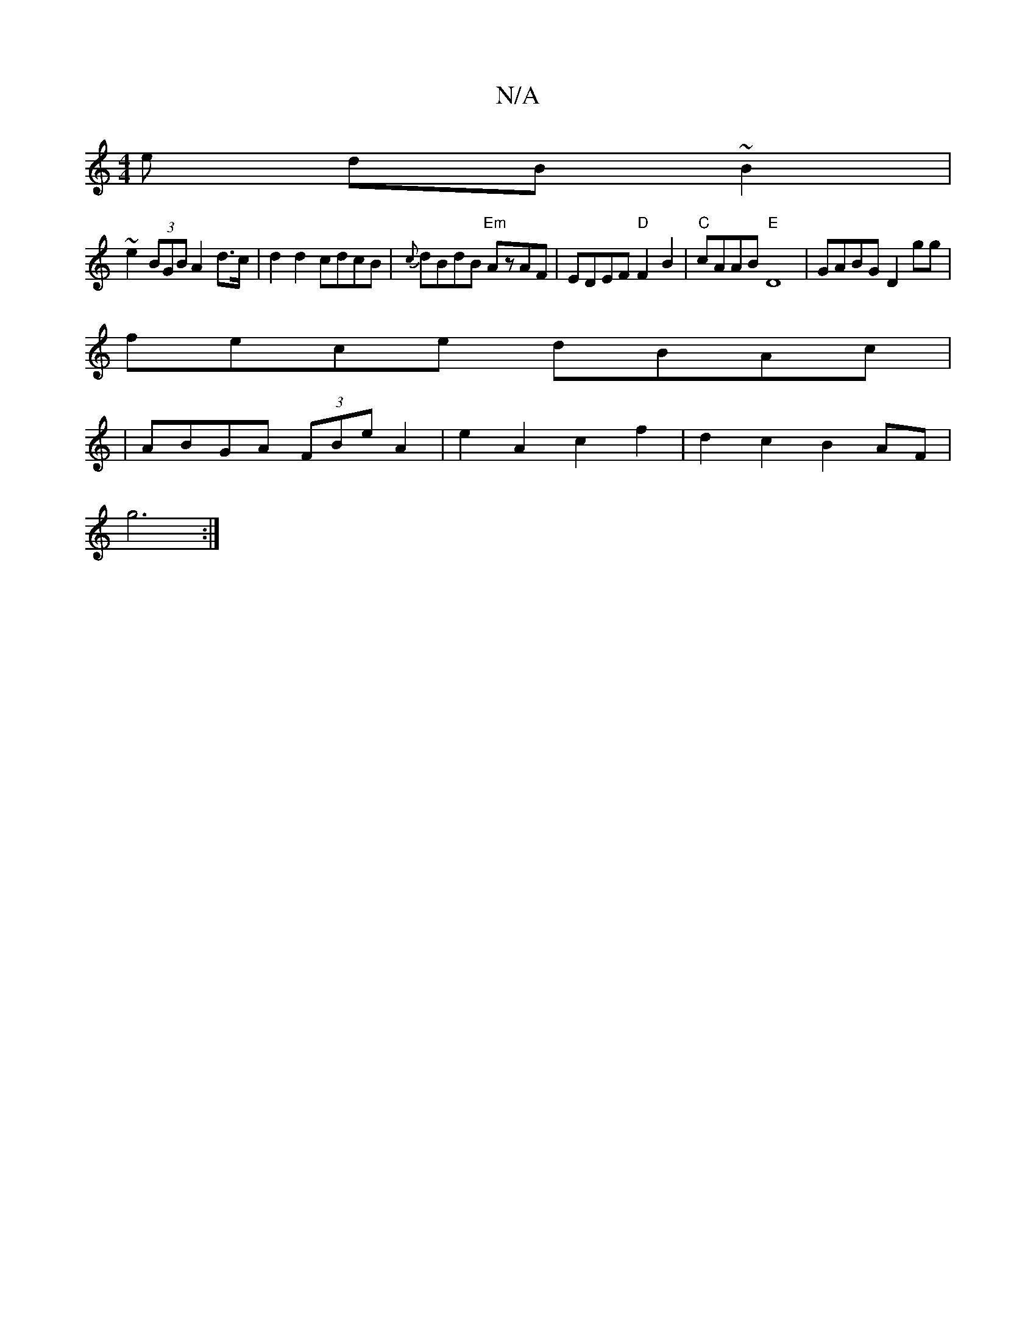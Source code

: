 X:1
T:N/A
M:4/4
R:N/A
K:Cmajor
e dB~B2|
~e2 (3BGB A2d>c|d2d2 cdcB|{c}dBdB "Em"AzAF | EDEF "D" F2 B2 | "C"cAAB "E" D8 | GABG D2 gg |
fece dBAc|
|ABGA (3FBe A2|e2A2 c2f2|d2c2 B2 AF|
g6:|

|:c2 cA BBBc | defd ecdc | cAcA BAGE | GABc d